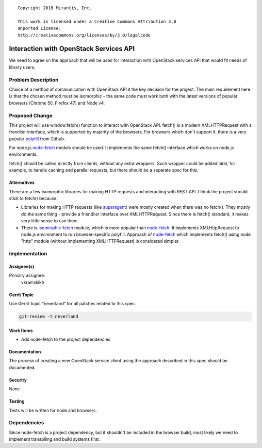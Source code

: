 ::

  Copyright 2016 Mirantis, Inc.

  This work is licensed under a Creative Commons Attribution 3.0
  Unported License.
  http://creativecommons.org/licenses/by/3.0/legalcode

..

=======================================
Interaction with OpenStack Services API
=======================================

We need to agree on the approach that will be used for interaction with
OpenStack services API that would fit needs of library users.

Problem Description
===================

Choice of a method of communication with OpenStack API it the key decision
for the project. The main requirement here is that the chosen method must be
isomorphic - the same code must work both with the latest versions of popular
browsers (Chrome 50, Firefox 47) and Node v4.

Proposed Change
===============

This project will use window.fetch() function to interact with OpenStack API.
fetch() is a modern XMLHTTPRequest with a frendlier interface, which is
supported by majority of the browsers. For browsers which don't support it,
there is a very popular `polyfill`_ from Github.

For node.js `node-fetch`_ module should be used. It implements the same fetch()
interface which works on node.js environments.

fetch() should be called directly from clients, without any extra wrappers.
Such wrapper could be added later, for example, to handle caching and parallel
requests, but there should be a separate spec for this.

Alternatives
------------

There are a few isomorphic libraries for making HTTP requests and interacting
with REST API. I think the project should stick to fetch() because:

* Libraries for making HTTP requests (like `superagent`_) were mostly created
  when there was no fetch(). They mostly do the same thing - provide a
  friendlier interface over XMLHTTPRequest. Since there is fetch() standard,
  it makes very little sense to use them.

* There is `isomorphic-fetch`_ module, which is more popular than
  `node-fetch`_. It implements XMLHttpRequest to node.js environment to run
  browser-specific polyfill. Approach of `node-fetch`_ which implements fetch()
  using node "http" module (without implementing XMLHTTPRequest) is
  considered simpler.

Implementation
==============

Assignee(s)
-----------

Primary assignee:
  vkramskikh

Gerrit Topic
------------

Use Gerrit topic "neverland" for all patches related to this spec.

.. code-block:: bash

    git-review -t neverland

Work Items
----------

* Add node-fetch to the project dependencies.

Documentation
-------------

The process of creating a new OpenStack service client using the approach
described in this spec should be documented.

Security
--------

None

Testing
-------

Tests will be written for node and browsers.

Dependencies
============

Since node-fetch is a project dependency, but it shouldn't be included in the
browser build, most likely we need to implement transpiling and build systems
first.

.. _polyfill: https://github.com/github/fetch
.. _node-fetch: https://github.com/bitinn/node-fetch
.. _superagent: https://github.com/visionmedia/superagent
.. _isomorphic-fetch: https://github.com/matthew-andrews/isomorphic-fetch

